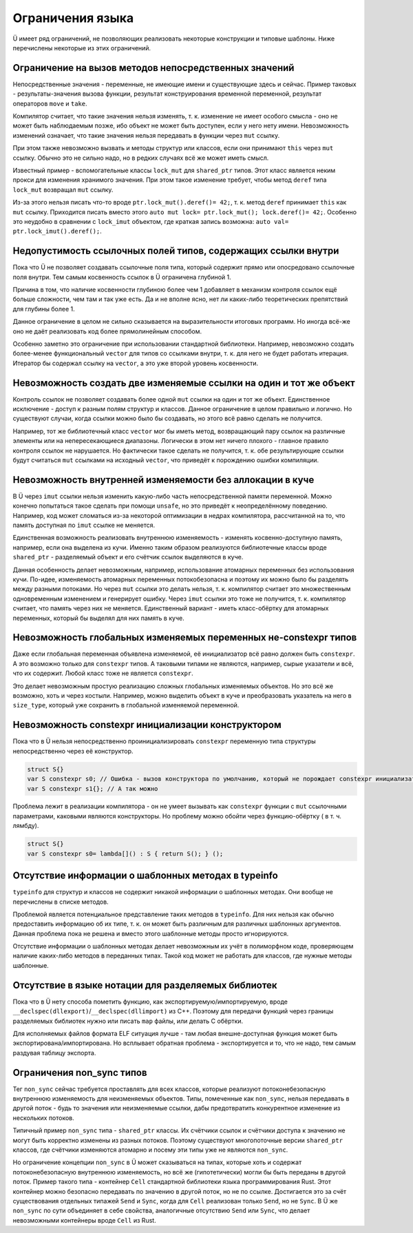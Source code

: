 Ограничения языка
=================

Ü имеет ряд ограничений, не позволяющих реализовать некоторые конструкции и типовые шаблоны.
Ниже перечислены некоторые из этих ограничений.


Ограничение на вызов методов непосредственных значений
------------------------------------------------------

Непосредственные значения - переменные, не имеющие имени и существующие здесь и сейчас.
Пример таковых - результаты-значения вызова функции, результат конструирования временной переменной, результат операторов ``move`` и ``take``.

Компилятор считает, что такие значения нельзя изменять, т. к. изменение не имеет особого смысла - оно не может быть наблюдаемым позже, ибо объект не может быть доступен, если у него нету имени.
Невозможность изменений означает, что такие значения нельзя передавать в функции через ``mut`` ссылку.

При этом также невозможно вызвать и методы структур или классов, если они принимают ``this`` через ``mut`` ссылку.
Обычно это не сильно надо, но в редких случаях всё же может иметь смысл.

Известный пример - вспомогательные классы ``lock_mut`` для ``shared_ptr`` типов.
Этот класс является неким прокси для изменения хранимого значения.
При этом такое изменение требует, чтобы метод ``deref`` типа ``lock_mut`` возвращал ``mut`` ссылку.

Из-за этого нельзя писать что-то вроде ``ptr.lock_mut().deref()= 42;``, т. к. метод ``deref`` принимает ``this`` как ``mut`` ссылку.
Приходится писать вместо этого ``auto mut lock= ptr.lock_mut(); lock.deref()= 42;``.
Особенно это неудобно в сравнении с ``lock_imut`` объектом, где краткая запись возможна: ``auto val= ptr.lock_imut().deref();``.


Недопустимость ссылочных полей типов, содержащих ссылки внутри
--------------------------------------------------------------

Пока что Ü не позволяет создавать ссылочные поля типа, который содержит прямо или опосредовано ссылочные поля внутри.
Тем самым косвенность ссылок в Ü ограничена глубиной 1.

Причина в том, что наличие косвенности глубиною более чем 1 добавляет в механизм контроля ссылок ещё больше сложности, чем там и так уже есть.
Да и не вполне ясно, нет ли каких-либо теоретических препятствий для глубины более 1.

Данное ограничение в целом не сильно сказывается на выразительности итоговых программ.
Но иногда всё-же оно не даёт реализовать код более прямолинейным способом.

Особенно заметно это ограничение при использовании стандартной библиотеки.
Например, невозможно создать более-менее функциональный ``vector`` для типов со ссылками внутри, т. к. для него не будет работать итерация.
Итератор бы содержал ссылку на ``vector``, а это уже второй уровень косвенности.


Невозможность создать две изменяемые ссылки на один и тот же объект
-------------------------------------------------------------------

Контроль ссылок не позволяет создавать более одной ``mut`` ссылки на один и тот же объект.
Единственное исключение - доступ к разным полям структур и классов.
Данное ограничение в целом правильно и логично.
Но существуют случаи, когда ссылки можно было бы создавать, но этого всё равно сделать не получится.

Например, тот же библиотечный класс ``vector`` мог бы иметь метод, возвращающий пару ссылок на различные элементы или на непересекающиеся диапазоны.
Логически в этом нет ничего плохого - главное правило контроля ссылок не нарушается.
Но фактически такое сделать не получится, т. к. обе результирующие ссылки будут считаться ``mut`` ссылками на исходный ``vector``, что приведёт к порождению ошибки компиляции.


Невозможность внутренней изменяемости без аллокации в куче
----------------------------------------------------------

В Ü через ``imut`` ссылки нельзя изменить какую-либо часть непосредственной памяти переменной.
Можно конечно попытаться такое сделать при помощи ``unsafe``, но это приведёт к неопределённому поведению.
Например, код может сломаться из-за некоторой оптимизации в недрах компилятора, рассчитанной на то, что память доступная по ``imut`` ссылке не меняется.

Единственная возможность реализовать внутреннюю изменяемость - изменять косвенно-доступную память, например, если она выделена из кучи.
Именно таким образом реализуются библиотечные классы вроде ``shared_ptr`` - разделяемый объект и его счётчик ссылок выделяются в куче.

Данная особенность делает невозможным, например, использование атомарных переменных без использования кучи.
По-идее, изменяемость атомарных переменных потокобезопасна и поэтому их можно было бы разделять между разными потоками.
Но через ``mut`` ссылки это делать нельзя, т. к. компилятор считает это множественным одновременным изменением и генерирует ошибку.
Через ``imut`` ссылки это тоже не получится, т. к. компилятор считает, что память через них не меняется.
Единственный вариант - иметь класс-обёртку для атомарных переменных, который бы выделял для них память в куче.


Невозможность глобальных изменяемых переменных не-constexpr типов
-----------------------------------------------------------------

Даже если глобальная переменная объявлена изменяемой, её инициализатор всё равно должен быть ``constexpr``.
А это возможно только для ``constexpr`` типов.
А таковыми типами не являются, например, сырые указатели и всё, что их содержит.
Любой класс тоже не является ``constexpr``.

Это делает невозможным простую реализацию сложных глобальных изменяемых объектов.
Но это всё же возможно, хоть и через костыли.
Например, можно выделить объект в куче и преобразовать указатель на него в ``size_type``, который уже сохранить в глобальной изменяемой переменной.


Невозможность constexpr инициализации конструктором
---------------------------------------------------

Пока что в Ü нельзя непосредственно проинициализировать ``constexpr`` переменную типа структуры непосредственно через её конструктор.

.. code-block:: u_spr

   struct S{}
   var S constexpr s0; // Ошибка - вызов конструктора по умолчанию, который не порождает constexpr инициализатора
   var S constexpr s1{}; // А так можно

Проблема лежит в реализации компилятора - он не умеет вызывать как ``constexpr`` функции с ``mut`` ссылочными параметрами, каковыми являются конструкторы.
Но проблему можно обойти через функцию-обёртку ( в т. ч. лямбду).

.. code-block:: u_spr

   struct S{}
   var S constexpr s0= lambda[]() : S { return S(); } ();


Отсутствие информации о шаблонных методах в typeinfo
----------------------------------------------------

``typeinfo`` для структур и классов не содержит никакой информации о шаблонных методах.
Они вообще не перечислены в списке методов.

Проблемой является потенциальное представление таких методов в ``typeinfo``.
Для них нельзя как обычно предоставить информацию об их типе, т. к. он может быть различным для различных шаблонных аргументов.
Данная проблема пока не решена и вместо этого шаблонные методы просто игнорируются.

Отсутствие информации о шаблонных методах делает невозможным их учёт в полиморфном коде, проверяющем наличие каких-либо методов в переданных типах.
Такой код может не работать для классов, где нужные методы шаблонные.


Отсутствие в языке нотации для разделяемых библиотек
----------------------------------------------------

Пока что в Ü нету способа пометить функцию, как экспортируемую/импортируемую, вроде ``__declspec(dllexport)``/``__declspec(dllimport)`` из C++.
Поэтому для передачи функций через границы разделяемых библиотек нужно или писать ``map`` файлы, или делать C обёртки.

Для исполняемых файлов формата ELF ситуация лучше - там любая внешне-доступная функция может быть экспортирована/импортирована.
Но всплывает  обратная проблема - экспортируется и то, что не надо, тем самым раздувая таблицу экспорта.


Ограничения non_sync типов
--------------------------

Тег ``non_sync`` сейчас требуется проставлять для всех классов, которые реализуют потоконебезопасную внутреннюю изменяемость для неизменяемых объектов.
Типы, помеченные как ``non_sync``, нельзя передавать в другой поток - будь то значения или неизменяемые ссылки, дабы предотвратить конкурентное изменение из нескольких потоков.

Типичный пример ``non_sync`` типа - ``shared_ptr`` классы.
Их счётчики ссылок и счётчики доступа к значению не могут быть корректно изменены из разных потоков.
Поэтому существуют многопоточные версии ``shared_ptr`` классов, где счётчики изменяются атомарно и посему эти типы уже не являются ``non_sync``.

Но ограничение концепции ``non_sync`` в Ü может сказываться на типах, которые хоть и содержат потоконебезопасную внутреннюю изменяемость, но всё же (гипотетически) могли бы быть переданы в другой поток.
Пример такого типа - контейнер ``Cell`` стандартной библиотеки языка программирования Rust.
Этот контейнер можно безопасно передавать по значению в другой поток, но не по ссылке.
Достигается это за счёт существования отдельных типажей ``Send`` и ``Sync``, когда для ``Cell`` реализован только ``Send``, но не ``Sync``.
В Ü же ``non_sync`` по сути объединяет в себе свойства, аналогичные отсутствию ``Send`` или ``Sync``, что делает невозможными контейнеры вроде ``Cell`` из Rust.
